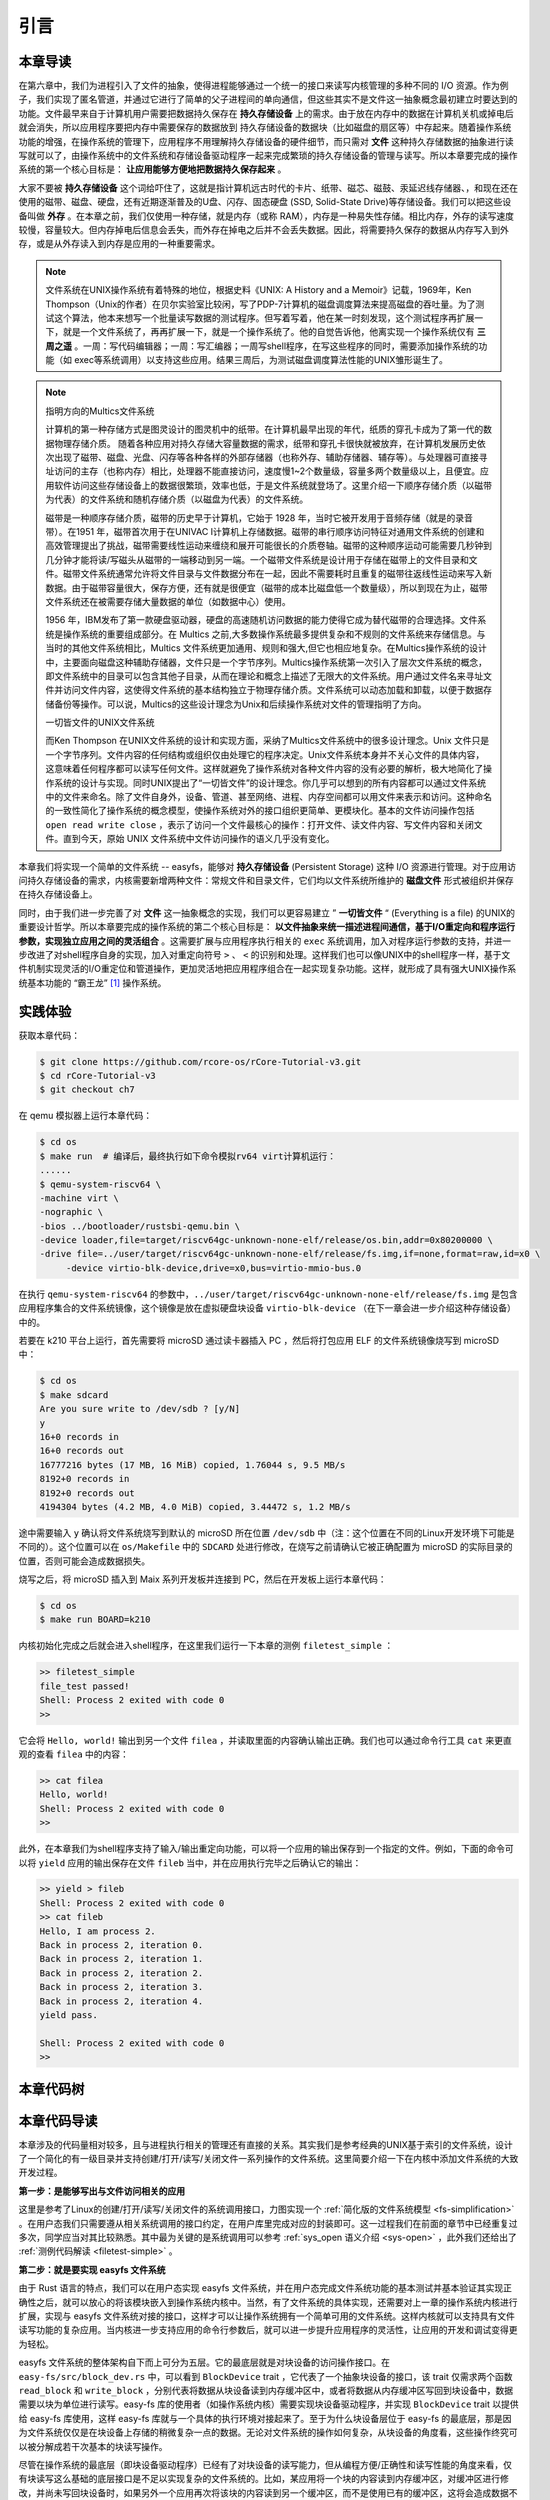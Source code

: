 引言
=========================================

本章导读
-----------------------------------------

在第六章中，我们为进程引入了文件的抽象，使得进程能够通过一个统一的接口来读写内核管理的多种不同的 I/O 资源。作为例子，我们实现了匿名管道，并通过它进行了简单的父子进程间的单向通信，但这些其实不是文件这一抽象概念最初建立时要达到的功能。文件最早来自于计算机用户需要把数据持久保存在 **持久存储设备** 上的需求。由于放在内存中的数据在计算机关机或掉电后就会消失，所以应用程序要把内存中需要保存的数据放到 持久存储设备的数据块（比如磁盘的扇区等）中存起来。随着操作系统功能的增强，在操作系统的管理下，应用程序不用理解持久存储设备的硬件细节，而只需对 **文件** 这种持久存储数据的抽象进行读写就可以了，由操作系统中的文件系统和存储设备驱动程序一起来完成繁琐的持久存储设备的管理与读写。所以本章要完成的操作系统的第一个核心目标是： **让应用能够方便地把数据持久保存起来** 。

大家不要被 **持久存储设备** 这个词给吓住了，这就是指计算机远古时代的卡片、纸带、磁芯、磁鼓、汞延迟线存储器、，和现在还在使用的磁带、磁盘、硬盘，还有近期逐渐普及的U盘、闪存、固态硬盘 (SSD, Solid-State Drive)等存储设备。我们可以把这些设备叫做 **外存** 。在本章之前，我们仅使用一种存储，就是内存（或称 RAM），内存是一种易失性存储。相比内存，外存的读写速度较慢，容量较大。但内存掉电后信息会丢失，而外存在掉电之后并不会丢失数据。因此，将需要持久保存的数据从内存写入到外存，或是从外存读入到内存是应用的一种重要需求。


.. note::

   文件系统在UNIX操作系统有着特殊的地位，根据史料《UNIX: A History and a Memoir》记载，1969年，Ken Thompson（Unix的作者）在贝尔实验室比较闲，写了PDP-7计算机的磁盘调度算法来提高磁盘的吞吐量。为了测试这个算法，他本来想写一个批量读写数据的测试程序。但写着写着，他在某一时刻发现，这个测试程序再扩展一下，就是一个文件系统了，再再扩展一下，就是一个操作系统了。他的自觉告诉他，他离实现一个操作系统仅有 **三周之遥** 。一周：写代码编辑器；一周：写汇编器；一周写shell程序，在写这些程序的同时，需要添加操作系统的功能（如 exec等系统调用）以支持这些应用。结果三周后，为测试磁盘调度算法性能的UNIX雏形诞生了。


.. chyyuu 可以介绍文件系统 ???

   https://en.wikipedia.org/wiki/Data_storage
   https://en.wikipedia.org/wiki/Computer_data_storage
   https://en.wikipedia.org/wiki/Williams_tube
   https://en.wikipedia.org/wiki/Delay-line_memory
   https://en.wikipedia.org/wiki/Drum_memory
   https://en.wikipedia.org/wiki/Magnetic-core_memory
   https://www.ironmountain.com/resources/general-articles/t/the-history-of-magnetic-tape-and-computing-a-65-year-old-marriage-continues-to-evolve
   https://en.wikipedia.org/wiki/File_system
   https://en.wikipedia.org/wiki/Multics
   https://www.multicians.org/fjcc4.html  R. C. Daley, P. G. Neumann, A General Purpose File System for Secondary Storage (AFIPS, 1965) describes the file system, including the access control and backup mechanisms
   https://www.multicians.org/fjcc3.html V. A. Vyssotsky, F. J. Corbató, R. M. Graham, Structure of the Multics Supervisor (AFIPS 1965) describes the basic internal structure of the Multics kernel.
   http://www.multicians.org/fjcc1.html F. J. Corbató, V. A. Vyssotsky, Introduction and Overview of the Multics System (AFIPS 1965) is a good introduction to the system. 
   http://cs-exhibitions.uni-klu.ac.at/index.php?id=216 Multics、UNIX 和 FS
   https://en.wikipedia.org/wiki/Unix_filesystem
   book UNIX: A History and a Memoir ，  Brian Kernighan， 2019

.. note::

   指明方向的Multics文件系统

   计算机的第一种存储方式是图灵设计的图灵机中的纸带。在计算机最早出现的年代，纸质的穿孔卡成为了第一代的数据物理存储介质。
   随着各种应用对持久存储大容量数据的需求，纸带和穿孔卡很快就被放弃，在计算机发展历史依次出现了磁带、磁盘、光盘、闪存等各种各样的外部存储器（也称外存、辅助存储器、辅存等）。与处理器可直接寻址访问的主存（也称内存）相比，处理器不能直接访问，速度慢1~2个数量级，容量多两个数量级以上，且便宜。应用软件访问这些存储设备上的数据很繁琐，效率也低，于是文件系统就登场了。这里介绍一下顺序存储介质（以磁带为代表）的文件系统和随机存储介质（以磁盘为代表）的文件系统。

   磁带是一种顺序存储介质，磁带的历史早于计算机，它始于 1928 年，当时它被开发用于音频存储（就是的录音带）。在1951 年，磁带首次用于在UNIVAC I计算机上存储数据。磁带的串行顺序访问特征对通用文件系统的创建和高效管理提出了挑战，磁带需要线性运动来缠绕和展开可能很长的介质卷轴。磁带的这种顺序运动可能需要几秒钟到几分钟才能将读/写磁头从磁带的一端移动到另一端。一个磁带文件系统是设计用于存储在磁带上的文件目录和文件。磁带文件系统通常允许将文件目录与文件数据分布在一起，因此不需要耗时且重复的磁带往返线性运动来写入新数据。由于磁带容量很大，保存方便，还有就是很便宜（磁带的成本比磁盘低一个数量级），所以到现在为止，磁带文件系统还在被需要存储大量数据的单位（如数据中心）使用。

   1956 年，IBM发布了第一款硬盘驱动器，硬盘的高速随机访问数据的能力使得它成为替代磁带的合理选择。文件系统是操作系统的重要组成部分。在 Multics 之前,大多数操作系统最多提供复杂和不规则的文件系统来存储信息。与当时的其他文件系统相比，Multics 文件系统更加通用、规则和强大,但它也相应地复杂。在Multics操作系统的设计中，主要面向磁盘这种辅助存储器，文件只是一个字节序列。Multics操作系统第一次引入了层次文件系统的概念，即文件系统中的目录可以包含其他子目录，从而在理论和概念上描述了无限大的文件系统。用户通过文件名来寻址文件并访问文件内容，这使得文件系统的基本结构独立于物理存储介质。文件系统可以动态加载和卸载，以便于数据存储备份等操作。可以说，Multics的这些设计理念为Unix和后续操作系统对文件的管理指明了方向。

   一切皆文件的UNIX文件系统

   而Ken Thompson 在UNIX文件系统的设计和实现方面，采纳了Multics文件系统中的很多设计理念。Unix 文件只是一个字节序列。文件内容的任何结构或组织仅由处理它的程序决定。Unix文件系统本身并不关心文件的具体内容，这意味着任何程序都可以读写任何文件。这样就避免了操作系统对各种文件内容的没有必要的解析，极大地简化了操作系统的设计与实现。同时UNIX提出了“一切皆文件”的设计理念。你几乎可以想到的所有内容都可以通过文件系统中的文件来命名。除了文件自身外，设备、管道、甚至网络、进程、内存空间都可以用文件来表示和访问。这种命名的一致性简化了操作系统的概念模型，使操作系统对外的接口组织更简单、更模块化。基本的文件访问操作包括 ``open read write close`` ，表示了访问一个文件最核心的操作：打开文件、读文件内容、写文件内容和关闭文件。直到今天，原始 UNIX 文件系统中文件访问操作的语义几乎没有变化。


本章我们将实现一个简单的文件系统 -- easyfs，能够对 **持久存储设备** (Persistent Storage) 这种 I/O 资源进行管理。对于应用访问持久存储设备的需求，内核需要新增两种文件：常规文件和目录文件，它们均以文件系统所维护的 **磁盘文件** 形式被组织并保存在持久存储设备上。

同时，由于我们进一步完善了对 **文件** 这一抽象概念的实现，我们可以更容易建立 ” **一切皆文件** “ (Everything is a file) 的UNIX的重要设计哲学。所以本章要完成的操作系统的第二个核心目标是： **以文件抽象来统一描述进程间通信，基于I/O重定向和程序运行参数，实现独立应用之间的灵活组合** 。这需要扩展与应用程序执行相关的 ``exec`` 系统调用，加入对程序运行参数的支持，并进一步改进了对shell程序自身的实现，加入对重定向符号 ``>`` 、 ``<`` 的识别和处理。这样我们也可以像UNIX中的shell程序一样，基于文件机制实现灵活的I/O重定位和管道操作，更加灵活地把应用程序组合在一起实现复杂功能。这样，就形成了具有强大UNIX操作系统基本功能的 “霸王龙” [#rex]_ 操作系统。

实践体验
-----------------------------------------

获取本章代码：

.. code-block:: console

   $ git clone https://github.com/rcore-os/rCore-Tutorial-v3.git
   $ cd rCore-Tutorial-v3
   $ git checkout ch7

在 qemu 模拟器上运行本章代码：

.. code-block:: console

   $ cd os
   $ make run  # 编译后，最终执行如下命令模拟rv64 virt计算机运行：
   ......
   $ qemu-system-riscv64 \
   -machine virt \
   -nographic \
   -bios ../bootloader/rustsbi-qemu.bin \
   -device loader,file=target/riscv64gc-unknown-none-elf/release/os.bin,addr=0x80200000 \
   -drive file=../user/target/riscv64gc-unknown-none-elf/release/fs.img,if=none,format=raw,id=x0 \
        -device virtio-blk-device,drive=x0,bus=virtio-mmio-bus.0


在执行 ``qemu-system-riscv64`` 的参数中，``../user/target/riscv64gc-unknown-none-elf/release/fs.img`` 是包含应用程序集合的文件系统镜像，这个镜像是放在虚拟硬盘块设备 ``virtio-blk-device`` （在下一章会进一步介绍这种存储设备）中的。

若要在 k210 平台上运行，首先需要将 microSD 通过读卡器插入 PC ，然后将打包应用 ELF 的文件系统镜像烧写到 microSD 中：

.. code-block:: console

   $ cd os
   $ make sdcard
   Are you sure write to /dev/sdb ? [y/N]
   y
   16+0 records in
   16+0 records out
   16777216 bytes (17 MB, 16 MiB) copied, 1.76044 s, 9.5 MB/s
   8192+0 records in
   8192+0 records out
   4194304 bytes (4.2 MB, 4.0 MiB) copied, 3.44472 s, 1.2 MB/s

途中需要输入 ``y`` 确认将文件系统烧写到默认的 microSD 所在位置 ``/dev/sdb`` 中（注：这个位置在不同的Linux开发环境下可能是不同的）。这个位置可以在 ``os/Makefile`` 中的 ``SDCARD`` 处进行修改，在烧写之前请确认它被正确配置为 microSD 的实际目录的位置，否则可能会造成数据损失。

烧写之后，将 microSD 插入到 Maix 系列开发板并连接到 PC，然后在开发板上运行本章代码：

.. code-block:: console

   $ cd os
   $ make run BOARD=k210

内核初始化完成之后就会进入shell程序，在这里我们运行一下本章的测例 ``filetest_simple`` ：

.. code-block::

    >> filetest_simple
    file_test passed!
    Shell: Process 2 exited with code 0
    >> 

它会将 ``Hello, world!`` 输出到另一个文件 ``filea`` ，并读取里面的内容确认输出正确。我们也可以通过命令行工具 ``cat`` 来更直观的查看 ``filea`` 中的内容：

.. code-block::

   >> cat filea
   Hello, world!
   Shell: Process 2 exited with code 0
   >> 

此外，在本章我们为shell程序支持了输入/输出重定向功能，可以将一个应用的输出保存到一个指定的文件。例如，下面的命令可以将 ``yield`` 应用的输出保存在文件 ``fileb`` 当中，并在应用执行完毕之后确认它的输出：

.. code-block::

   >> yield > fileb
   Shell: Process 2 exited with code 0
   >> cat fileb
   Hello, I am process 2.
   Back in process 2, iteration 0.
   Back in process 2, iteration 1.
   Back in process 2, iteration 2.
   Back in process 2, iteration 3.
   Back in process 2, iteration 4.
   yield pass.

   Shell: Process 2 exited with code 0
   >> 

本章代码树
-----------------------------------------

.. code-block::
   :linenos:
   :emphasize-lines: 50

   ./os/src
   Rust        32 Files    2893 Lines
   Assembly     3 Files      88 Lines
   ./easyfs/src
   Rust         7 Files     908 Lines
   ├── bootloader
   │   ├── rustsbi-k210.bin
   │   └── rustsbi-qemu.bin
   ├── Dockerfile
   ├── easy-fs(新增：从内核中独立出来的一个简单的文件系统 EasyFileSystem 的实现)
   │   ├── Cargo.toml
   │   └── src
   │       ├── bitmap.rs(位图抽象)
   │       ├── block_cache.rs(块缓存层，将块设备中的部分块缓存在内存中)
   │       ├── block_dev.rs(声明块设备抽象接口 BlockDevice，需要库的使用者提供其实现)
   │       ├── efs.rs(实现整个 EasyFileSystem 的磁盘布局)
   │       ├── layout.rs(一些保存在磁盘上的数据结构的内存布局)
   │       ├── lib.rs
   │       └── vfs.rs(提供虚拟文件系统的核心抽象，即索引节点 Inode)
   ├── easy-fs-fuse(新增：将当前 OS 上的应用可执行文件按照 easy-fs 的格式进行打包)
   │   ├── Cargo.toml
   │   └── src
   │       └── main.rs
   ├── LICENSE
   ├── Makefile
   ├── os
   │   ├── build.rs
   │   ├── Cargo.toml(修改：新增 Qemu 和 K210 两个平台的块设备驱动依赖 crate)
   │   ├── Makefile(修改：新增文件系统的构建流程)
   │   └── src
   │       ├── config.rs(修改：新增访问块设备所需的一些 MMIO 配置)
   │       ├── console.rs
   │       ├── drivers(修改：新增 Qemu 和 K210 两个平台的块设备驱动)
   │       │   ├── block
   │       │   │   ├── mod.rs(将不同平台上的块设备全局实例化为 BLOCK_DEVICE 提供给其他模块使用)
   │       │   │   ├── sdcard.rs(K210 平台上的 microSD 块设备, Qemu不会用)
   │       │   │   └── virtio_blk.rs(Qemu 平台的 virtio-blk 块设备)
   │       │   └── mod.rs
   │       ├── entry.asm
   │       ├── fs(修改：在文件系统中新增常规文件的支持)
   │       │   ├── inode.rs(新增：将 easy-fs 提供的 Inode 抽象封装为内核看到的 OSInode
   │       │   │            并实现 fs 子模块的 File Trait)
   │       │   ├── mod.rs
   │       │   ├── pipe.rs
   │       │   └── stdio.rs
   │       ├── lang_items.rs
   │       ├── link_app.S
   │       ├── linker-k210.ld
   │       ├── linker-qemu.ld
   │       ├── loader.rs(移除：应用加载器 loader 子模块，本章开始从文件系统中加载应用)
   │       ├── main.rs
   │       ├── mm
   │       │   ├── address.rs
   │       │   ├── frame_allocator.rs
   │       │   ├── heap_allocator.rs
   │       │   ├── memory_set.rs(修改：在创建地址空间的时候插入 MMIO 虚拟页面)
   │       │   ├── mod.rs
   │       │   └── page_table.rs
   │       ├── sbi.rs
   │       ├── syscall
   │       │   ├── fs.rs(修改：新增 sys_open/sys_dup)
   │       │   ├── mod.rs
   │       │   └── process.rs(修改：sys_exec 改为从文件系统中加载 ELF，并支持命令行参数)
   │       ├── task
   │       │   ├── context.rs
   │       │   ├── manager.rs
   │       │   ├── mod.rs(修改初始进程 INITPROC 的初始化)
   │       │   ├── pid.rs
   │       │   ├── processor.rs
   │       │   ├── switch.rs
   │       │   ├── switch.S
   │       │   └── task.rs
   │       ├── timer.rs
   │       └── trap
   │           ├── context.rs
   │           ├── mod.rs
   │           └── trap.S
   ├── README.md
   ├── rust-toolchain
   ├── tools
   │   ├── kflash.py
   │   ├── LICENSE
   │   ├── package.json
   │   ├── README.rst
   │   └── setup.py
   └── user
      ├── Cargo.lock
      ├── Cargo.toml
      ├── Makefile
      └── src
         ├── bin
         │   ├── cat.rs(新增)
         │   ├── cmdline_args.rs(新增)
         │   ├── exit.rs
         │   ├── fantastic_text.rs
         │   ├── filetest_simple.rs(新增：简单文件系统测例)
         │   ├── forktest2.rs
         │   ├── forktest.rs
         │   ├── forktest_simple.rs
         │   ├── forktree.rs
         │   ├── hello_world.rs
         │   ├── initproc.rs
         │   ├── matrix.rs
         │   ├── pipe_large_test.rs
         │   ├── pipetest.rs
         │   ├── run_pipe_test.rs
         │   ├── sleep.rs
         │   ├── sleep_simple.rs
         │   ├── stack_overflow.rs
         │   ├── user_shell.rs(修改：支持命令行参数解析和输入/输出重定向)
         │   ├── usertests.rs
         │   └── yield.rs
         ├── console.rs
         ├── lang_items.rs
         ├── lib.rs(修改：支持命令行参数解析)
         ├── linker.ld
         └── syscall.rs(修改：新增 sys_open 和 sys_dup)


本章代码导读
-----------------------------------------------------          

本章涉及的代码量相对较多，且与进程执行相关的管理还有直接的关系。其实我们是参考经典的UNIX基于索引的文件系统，设计了一个简化的有一级目录并支持创建/打开/读写/关闭文件一系列操作的文件系统。这里简要介绍一下在内核中添加文件系统的大致开发过程。

**第一步：是能够写出与文件访问相关的应用**

这里是参考了Linux的创建/打开/读写/关闭文件的系统调用接口，力图实现一个 :ref:`简化版的文件系统模型 <fs-simplification>` 。在用户态我们只需要遵从相关系统调用的接口约定，在用户库里完成对应的封装即可。这一过程我们在前面的章节中已经重复过多次，同学应当对其比较熟悉。其中最为关键的是系统调用可以参考 :ref:`sys_open 语义介绍 <sys-open>` ，此外我们还给出了 :ref:`测例代码解读 <filetest-simple>` 。

**第二步：就是要实现 easyfs 文件系统**

由于 Rust 语言的特点，我们可以在用户态实现 easyfs 文件系统，并在用户态完成文件系统功能的基本测试并基本验证其实现正确性之后，就可以放心的将该模块嵌入到操作系统内核中。当然，有了文件系统的具体实现，还需要对上一章的操作系统内核进行扩展，实现与 easyfs 文件系统对接的接口，这样才可以让操作系统拥有一个简单可用的文件系统。这样内核就可以支持具有文件读写功能的复杂应用。当内核进一步支持应用的命令行参数后，就可以进一步提升应用程序的灵活性，让应用的开发和调试变得更为轻松。

easyfs 文件系统的整体架构自下而上可分为五层。它的最底层就是对块设备的访问操作接口。在 ``easy-fs/src/block_dev.rs`` 中，可以看到 ``BlockDevice`` trait ，它代表了一个抽象块设备的接口，该 trait 仅需求两个函数 ``read_block`` 和 ``write_block`` ，分别代表将数据从块设备读到内存缓冲区中，或者将数据从内存缓冲区写回到块设备中，数据需要以块为单位进行读写。easy-fs 库的使用者（如操作系统内核）需要实现块设备驱动程序，并实现 ``BlockDevice`` trait 以提供给 easy-fs 库使用，这样 easy-fs 库就与一个具体的执行环境对接起来了。至于为什么块设备层位于 easy-fs 的最底层，那是因为文件系统仅仅是在块设备上存储的稍微复杂一点的数据。无论对文件系统的操作如何复杂，从块设备的角度看，这些操作终究可以被分解成若干次基本的块读写操作。

尽管在操作系统的最底层（即块设备驱动程序）已经有了对块设备的读写能力，但从编程方便/正确性和读写性能的角度来看，仅有块读写这么基础的底层接口是不足以实现复杂的文件系统的。比如，某应用将一个块的内容读到内存缓冲区，对缓冲区进行修改，并尚未写回块设备时，如果另外一个应用再次将该块的内容读到另一个缓冲区，而不是使用已有的缓冲区，这将会造成数据不一致问题。此外还有可能增加很多不必要的块读写次数，大幅降低文件系统的性能。因此，通过程序自动而非程序员手动对块的缓冲区进行统一管理也就很必要了，该机制被我们抽象为 easy-fs 自底向上的第二层，即块缓存层。在 ``easy-fs/src/block_cache.rs`` 中， ``BlockCache`` 代表一个被我们管理起来的块缓冲区，它包含块数据内容以及块的编号等信息。当它被创建的时候，将触发一次 ``read_block`` 将数据从块设备读到它的缓冲区中。接下来只要它驻留在内存中，便可保证对于同一个块的所有操作都会直接在它的缓冲区中进行而无需额外的 ``read_block`` 。块缓存管理器 ``BlockManager`` 在内存中管理有限个 ``BlockCache`` 并实现了类似 FIFO 的缓存替换算法，当一个块缓存被换出的时候视情况可能调用 ``write_block`` 将缓冲区数据写回块设备。总之，块缓存层对上提供 ``get_block_cache`` 接口来屏蔽掉相关细节，从而可以上上层子模块透明的读写一个块。

有了块缓存，我们就可以在内存中方便地处理easyfs文件系统在磁盘上的各种数据了，这就是第三层文件系统的磁盘数据结构。easyfs文件系统中的所有需要持久保存的数据都会放到磁盘上，这包括了管理这个文件系统的 **超级块 (Super Block)**，管理空闲磁盘块的 **索引节点位图区** 和  **数据块位图区** ，以及管理文件的 **索引节点区** 和 放置文件数据的 **数据块区** 组成。

easyfs文件系统中管理这些磁盘数据的控制逻辑主要集中在 **磁盘块管理器** 中，这是文件系统的第四层。对于文件系统管理而言，其核心是 ``EasyFileSystem`` 数据结构及其关键成员函数：
 
 - EasyFileSystem.create：创建文件系统
 - EasyFileSystem.open：打开文件系统
 - EasyFileSystem.alloc_inode：分配inode （dealloc_inode未实现，所以还不能删除文件）
 - EasyFileSystem.alloc_data：分配数据块
 - EasyFileSystem.dealloc_data：回收数据块

对于单个文件的管理和读写的控制逻辑主要是 **索引节点（文件控制块）** 来完成，这是文件系统的第五层，其核心是 ``Inode`` 数据结构及其关键成员函数：

 - Inode.new：在磁盘上的文件系统中创建一个inode
 - Inode.find：根据文件名查找对应的磁盘上的inode
 - Inode.create：在根目录下创建一个文件
 - Inode.read_at：根据inode找到文件数据所在的磁盘数据块，并读到内存中
 - Inode.write_at：根据inode找到文件数据所在的磁盘数据块，把内存中数据写入到磁盘数据块中

上述五层就构成了easyfs文件系统的整个内容。我们可以把easyfs文件系统看成是一个库，被应用程序调用。而 ``easy-fs-fuse`` 这个应用就通过调用easyfs文件系统库中各种函数，并作用在用Linux上的文件模拟的一个虚拟块设备，就可以在这个虚拟块设备上创建了一个easyfs文件系统，并进行各种文件操作。

**第三步：把easyfs文件系统加入内核中**

这还需要做两件事情，第一件是在Qemu模拟的 ``virtio`` 块设备上实现块设备驱动程序 ``os/src/drivers/block/virtio_blk.rs`` 。由于我们可以直接使用 ``virtio-drivers`` crate中的块设备驱动，所以只要提供这个块设备驱动所需要的内存申请与释放以及虚实地址转换的4个函数就可以了。而我们之前操作系统中的虚存管理实现中，已经有这些函数，这使得块设备驱动程序很简单，且具体实现细节都被 ``virtio-drivers`` crate封装好了。

第二件事情是把文件访问相关的系统调用与easyfs文件系统连接起来。在easfs文件系统中是没有进程的概念的。而进程是程序运行过程中访问资源的管理实体，这就要对 ``easy-fs`` crate 提供的 ``Inode`` 结构进一步封装，形成 ``OSInode`` 结构，以表示进程中一个打开的常规文件。对于应用程序而言，它理解的磁盘数据是常规的文件和目录，不是 ``OSInode`` 这样相对复杂的结构。其实常规文件对应的 OSInode 是操作系统内核中的文件控制块数据结构的实例，它实现了 File Trait 定义的函数接口。这些 OSInode 实例会放入到进程文件描述符表中，并通过 sys_read/write 系统调用来完成读写文件的服务。这样就建立了文件与 ``OSInode`` 的对应关系，通过上面描述的三个开发步骤将形成包含文件系统的操作系统内核，可给应用提供基于文件的系统调用服务。

**第四步：支持对应用程序的命令行参数的解析和传递**

完成包含文件系统的操作系统内核后，将在内核中进一步支持对应用程序的命令行参数的解析和传递，这样可以让应用通过命令行参数来灵活地完成不同功能。这需要扩展对应的系统调用 ``sys_exec`` ,主要的改动就是在创建新进程时，把命令行参数压入用户栈中，这样应用程序在执行时就可以从用户栈中获取到命令行的参数值了。

**第五步：实现标准 I/O 重定向功能**

当应用有了命令行参数和文件的支持后，操作系统就可以进一步实现标准 I/O 重定向功能，支持应用程序之间更加灵活地进行组合，即把一个程序的输出重定向到为一个程序的输入。在上一章，我们提到了把标准输出设备在文件描述符表中的文件描述符的值规定为 1 ，用 Stdin 表示；把标准输入设备在文件描述符表中的文件描述符的值规定为 0，用 stdout 表示 。另外，还有一条文件描述符相关的重要规则：即进程打开一个文件的时候，内核总是会将文件分配到该进程文件描述符表中编号 最小的 空闲位置。利用这些约定，实现新的系统调用 ``sys_dup`` 可完成对文件描述符的复制，并进一步巧妙地实现标准 I/O 重定向功能了。

具体思路是，在某应用进程执行之前，父进程（比如 user_shell进程）要对子进程的文件描述符表进行某种替换。以输出为例，父进程在创建子进程前，提前打开一个常规文件 A，然后 ``fork`` 子进程，在子进程的最初执行中，通过 ``sys_close`` 关闭 Stdout 文件描述符，用 ``sys_dup`` 复制常规文件 A 的文件描述符，这样 Stdout 文件描述符实际上指向的就是常规文件A了，这时再通过 ``sys_close`` 关闭常规文件 A 的文件描述符。至此，常规文件 A 替换掉了应用文件描述符表位置 1 处的标准输出文件，这就完成了所谓的 **重定向** ，即完成了执行新应用前的准备工作。接下来，子进程调用 ``sys_exec`` 系统调用，创建并开始执行新应用。在重定向之后，新应用所在进程认为自己输出到 fd=1 的标准输出文件，但实际上是输出到父进程（比如 user_shell进程）指定的文件A中，从而实现了两个进程之间的信息传递。

文件这一抽象概念透明化了文件、I/O设备之间的差异，因为在进程看来无论是标准输出还是常规文件都是一种文件，可以通过同样的接口来读写。这不但可以统一对设备的访问方式，且让应用与外设之间的交互进行了解耦，简化了应用的开发，更进一步支持进程间通信，实现了应用功能的组合扩展。这就是文件的强大之处。


.. [#rex] 霸王龙是最广为人知的恐龙，生存于约6850万年到6500万年的白垩纪最末期， 位于白垩纪晚期的食物链顶端。